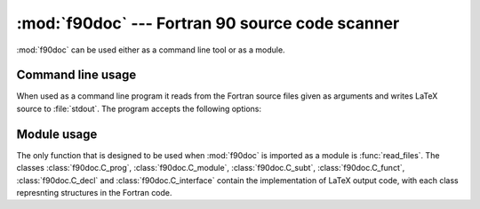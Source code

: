 .. HQ XXXXXXXXXXXXXXXXXXXXXXXXXXXXXXXXXXXXXXXXXXXXXXXXXXXXXXXXXXXXXXXXXXXXXXXXXXXX
.. HQ X
.. HQ X   quippy: Python interface to QUIP atomistic simulation library
.. HQ X
.. HQ X   Copyright James Kermode 2010
.. HQ X
.. HQ X   These portions of the source code are released under the GNU General
.. HQ X   Public License, version 2, http://www.gnu.org/copyleft/gpl.html
.. HQ X
.. HQ X   If you would like to license the source code under different terms,
.. HQ X   please contact James Kermode, james.kermode@gmail.com
.. HQ X
.. HQ X   When using this software, please cite the following reference:
.. HQ X
.. HQ X   http://www.jrkermode.co.uk/quippy
.. HQ X
.. HQ XXXXXXXXXXXXXXXXXXXXXXXXXXXXXXXXXXXXXXXXXXXXXXXXXXXXXXXXXXXXXXXXXXXXXXXXXXXX

:mod:`f90doc` --- Fortran 90 source code scanner
================================================

.. module:: f90doc
   :synopsis: Read Fortan 90 sources and extract documenataion strings

.. moduleauthor:: Ian Rutt <i.c.rutt@swansea.ac.uk>
.. moduleauthor:: James Kermode <james.kermode@kcl.ac.uk>

:mod:`f90doc` can be used either as a command line tool or as a module.

Command line usage
------------------

When used as a command line program it reads from the Fortran source
files given as arguments and writes LaTeX source to :file:`stdout`. The
program accepts the following options:

.. program:: f90doc

.. cmdoption:: -t <title>

   specify a title.


.. cmdoption::  -a <author> 

   specify an author.

.. cmdoption::  -i <intro> 

   specify introductory LaTeX file to be included.

.. cmdoption::  -n 

   don't use an introductory LaTeX file.

.. cmdoption::  -s 

   use short documentation format.

.. cmdoption::  -l 

   write latex output to :file:`stdout`.


Module usage
------------

The only function that is designed to be used when :mod:`f90doc` is
imported as a module is :func:`read_files`.  The classes
:class:`f90doc.C_prog`, :class:`f90doc.C_module`,
:class:`f90doc.C_subt`, :class:`f90doc.C_funct`,
:class:`f90doc.C_decl` and :class:`f90doc.C_interface` contain the
implementation of LaTeX output code, with each class represnting
structures in the Fortran code.

.. function:: read_files(in_files)
   
   Read Fortran 90 sources from the list of filenames `in_files`, and return
   a tuple `(programs, modules, functs, subts)`. 

   `programs` is a list of pairs of instances of :class:`f90doc.C_prog` and program names,
   `modules` is a list of pairs of instances of :class:`f90doc.C_module` and module names,
   `functs` is a list of pairs of instances of :class:`f90doc.C_funct` and function names
   `subts` is a list of pairs of instances of :class:`f90doc.C_subt` and subroutine names

   For example, to print the names of all modules defined in a list of filenames `in_files`::

       programs, modules, functs, subts = f90doc.read_files(in_files)
       for mod, name in modules:
          print name


